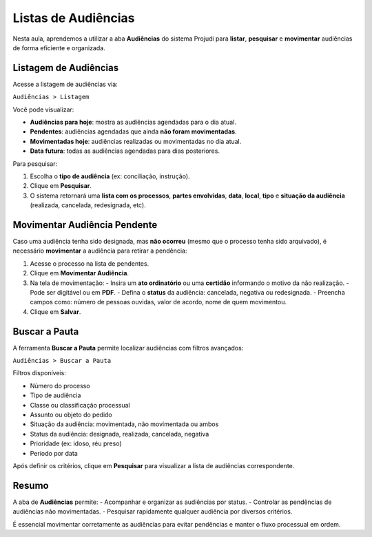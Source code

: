 =======================================================
Listas de Audiências
=======================================================

Nesta aula, aprendemos a utilizar a aba **Audiências** do sistema Projudi para **listar**, **pesquisar** e **movimentar** audiências de forma eficiente e organizada.

Listagem de Audiências
------------------------

Acesse a listagem de audiências via:

``Audiências > Listagem``

Você pode visualizar:

- **Audiências para hoje**: mostra as audiências agendadas para o dia atual.
- **Pendentes**: audiências agendadas que ainda **não foram movimentadas**.
- **Movimentadas hoje**: audiências realizadas ou movimentadas no dia atual.
- **Data futura**: todas as audiências agendadas para dias posteriores.

Para pesquisar:

1. Escolha o **tipo de audiência** (ex: conciliação, instrução).
2. Clique em **Pesquisar**.
3. O sistema retornará uma **lista com os processos**, **partes envolvidas**, **data**, **local**, **tipo** e **situação da audiência** (realizada, cancelada, redesignada, etc).

Movimentar Audiência Pendente
-------------------------------

Caso uma audiência tenha sido designada, mas **não ocorreu** (mesmo que o processo tenha sido arquivado), é necessário **movimentar** a audiência para retirar a pendência:

1. Acesse o processo na lista de pendentes.
2. Clique em **Movimentar Audiência**.
3. Na tela de movimentação:
   - Insira um **ato ordinatório** ou uma **certidão** informando o motivo da não realização.
   - Pode ser digitável ou em **PDF**.
   - Defina o **status** da audiência: cancelada, negativa ou redesignada.
   - Preencha campos como: número de pessoas ouvidas, valor de acordo, nome de quem movimentou.
4. Clique em **Salvar**.

Buscar a Pauta
----------------

A ferramenta **Buscar a Pauta** permite localizar audiências com filtros avançados:

``Audiências > Buscar a Pauta``

Filtros disponíveis:

- Número do processo
- Tipo de audiência
- Classe ou classificação processual
- Assunto ou objeto do pedido
- Situação da audiência: movimentada, não movimentada ou ambos
- Status da audiência: designada, realizada, cancelada, negativa
- Prioridade (ex: idoso, réu preso)
- Período por data

Após definir os critérios, clique em **Pesquisar** para visualizar a lista de audiências correspondente.

Resumo
--------

A aba de **Audiências** permite:
- Acompanhar e organizar as audiências por status.
- Controlar as pendências de audiências não movimentadas.
- Pesquisar rapidamente qualquer audiência por diversos critérios.

É essencial movimentar corretamente as audiências para evitar pendências e manter o fluxo processual em ordem.

